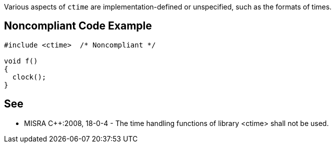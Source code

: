 Various aspects of ``ctime`` are implementation-defined or unspecified, such as the formats of times. 


== Noncompliant Code Example

----
#include <ctime>  /* Noncompliant */

void f()
{
  clock();
}
----


== See

* MISRA {cpp}:2008, 18-0-4 - The time handling functions of library <ctime> shall not be used.

